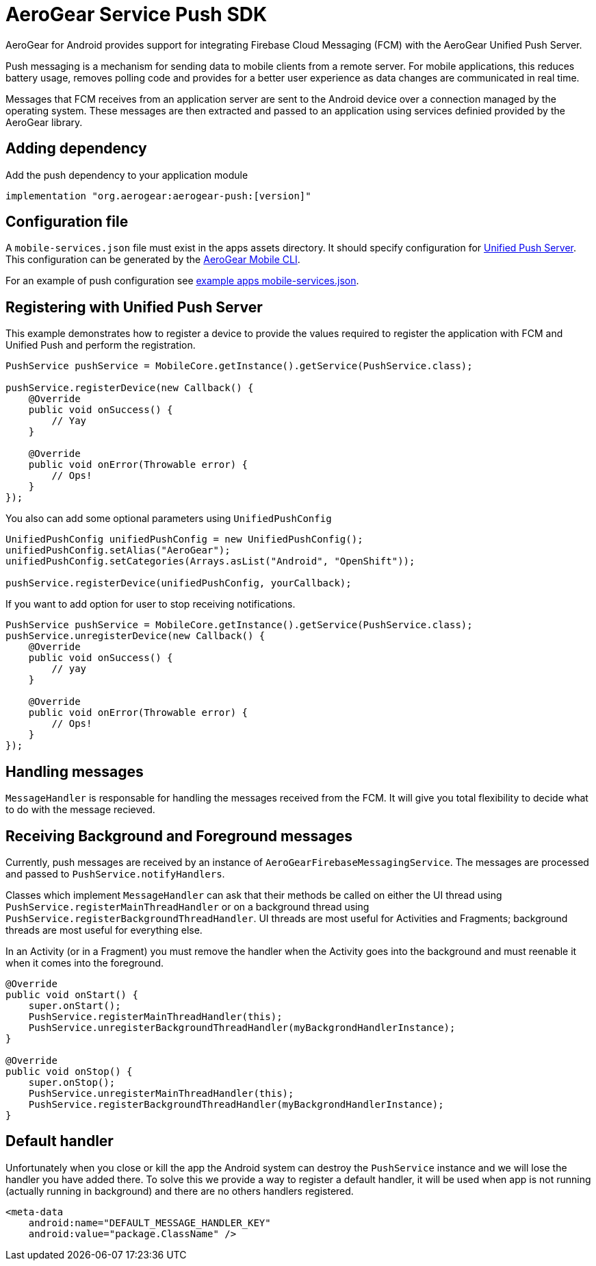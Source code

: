 = AeroGear Service Push SDK

AeroGear for Android provides support for integrating Firebase Cloud Messaging (FCM) with the AeroGear Unified Push Server.

Push messaging is a mechanism for sending data to mobile clients from a remote server. For mobile applications, this reduces battery usage, removes polling code and provides for a better user experience as data changes are communicated in real time.

Messages that FCM receives from an application server are sent to the Android device over a connection managed by the operating system. These messages are then extracted and passed to an application using services definied provided by the AeroGear library.

== Adding dependency

Add the push dependency to your application module

----
implementation "org.aerogear:aerogear-push:[version]"
----

== Configuration file

A `mobile-services.json` file must exist in the apps assets directory. It should specify configuration
for link:https://github.com/aerogear/aerogear-unifiedpush-server/[Unified Push Server]. This configuration can be generated by the link:https://github.com/aerogear/mobile-cli[AeroGear Mobile CLI].

For an example of push configuration see link:../../example/src/main/assets/mobile-services.json[example apps mobile-services.json].

== Registering with Unified Push Server

This example demonstrates how to register a device to provide the values required to register the application with FCM and Unified Push and perform the registration.

[source,java]
----
PushService pushService = MobileCore.getInstance().getService(PushService.class);

pushService.registerDevice(new Callback() {
    @Override
    public void onSuccess() {
        // Yay
    }

    @Override
    public void onError(Throwable error) {
        // Ops!
    }
});
----

You also can add some optional parameters using `UnifiedPushConfig`

[source,java]
----
UnifiedPushConfig unifiedPushConfig = new UnifiedPushConfig();
unifiedPushConfig.setAlias("AeroGear");
unifiedPushConfig.setCategories(Arrays.asList("Android", "OpenShift"));

pushService.registerDevice(unifiedPushConfig, yourCallback);
----

If you want to add option for user to stop receiving notifications.

[source,java]
----
PushService pushService = MobileCore.getInstance().getService(PushService.class);
pushService.unregisterDevice(new Callback() {
    @Override
    public void onSuccess() {
        // yay
    }

    @Override
    public void onError(Throwable error) {
        // Ops!
    }
});
----

== Handling messages

`MessageHandler` is responsable for handling the messages received from the FCM. It will give you total flexibility to decide what to do with the message recieved.

## Receiving Background and Foreground messages

Currently, push messages are received by an instance of  `AeroGearFirebaseMessagingService`. The messages are processed and passed to `PushService.notifyHandlers`.

Classes which implement `MessageHandler` can ask that their methods be called on either the UI thread using `PushService.registerMainThreadHandler` or on a background thread using `PushService.registerBackgroundThreadHandler`. UI threads are most useful for Activities and Fragments; background threads are most useful for everything else.

In an Activity (or in a Fragment) you must remove the handler when the Activity goes into the background and must reenable it when it comes into the foreground.

[source,java]
----
@Override
public void onStart() {
    super.onStart();
    PushService.registerMainThreadHandler(this);
    PushService.unregisterBackgroundThreadHandler(myBackgrondHandlerInstance);
}

@Override
public void onStop() {
    super.onStop();
    PushService.unregisterMainThreadHandler(this);
    PushService.registerBackgroundThreadHandler(myBackgrondHandlerInstance);
}
----

== Default handler

Unfortunately when you close or kill the app the Android system can destroy the `PushService` instance and we will lose the handler you have added there. To solve this we provide a way to register a default handler, it will be used when app is not running (actually running in background) and there are no others handlers registered.

[source,xml]
----
<meta-data
    android:name="DEFAULT_MESSAGE_HANDLER_KEY"
    android:value="package.ClassName" />
----
